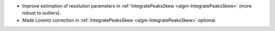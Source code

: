 * Improve estimation of resolution parameters in :ref:`IntegratePeaksSkew <algm-IntegratePeaksSkew>` (more robust to outliers).
* Made Lorentz correction in :ref:`IntegratePeaksSkew <algm-IntegratePeaksSkew>` optional.